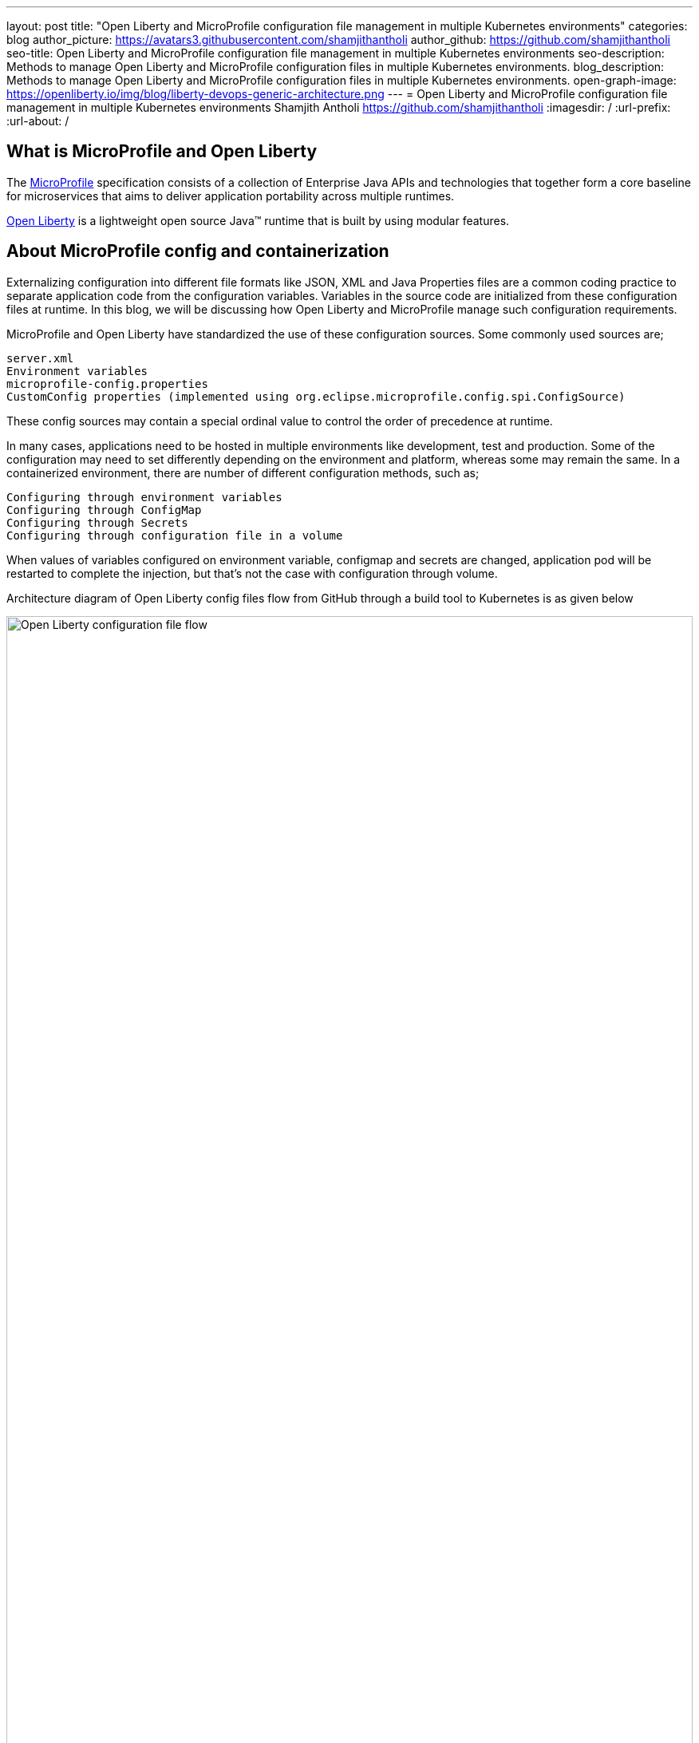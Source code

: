 ---
layout: post
title: "Open Liberty and MicroProfile configuration file management in multiple Kubernetes environments"
categories: blog
author_picture: https://avatars3.githubusercontent.com/shamjithantholi
author_github: https://github.com/shamjithantholi
seo-title: Open Liberty and MicroProfile configuration file management in multiple Kubernetes environments
seo-description: Methods to manage Open Liberty and MicroProfile configuration files in multiple Kubernetes environments.
blog_description: Methods to manage Open Liberty and MicroProfile configuration files in multiple Kubernetes environments.
open-graph-image: https://openliberty.io/img/blog/liberty-devops-generic-architecture.png
---
= Open Liberty and MicroProfile configuration file management in multiple Kubernetes environments
Shamjith Antholi <https://github.com/shamjithantholi>
:imagesdir: /
:url-prefix:
:url-about: /

[#Intro]

== What is MicroProfile and Open Liberty

The link:https://microprofile.io[MicroProfile] specification consists of a collection of Enterprise Java APIs and technologies that together form a core baseline for microservices that aims to deliver application portability across multiple runtimes.

link:https://openliberty.io/[Open Liberty] is a lightweight open source Java™ runtime that is built by using modular features. 

== About MicroProfile config and containerization

Externalizing configuration into different file formats like JSON, XML and Java Properties files are a common coding practice to separate application code from the configuration variables. Variables in the source code are initialized from these configuration files at runtime. In this blog, we will be discussing how Open Liberty and MicroProfile manage such configuration requirements.  

MicroProfile and Open Liberty have standardized the use of these configuration sources. Some commonly used sources are; 

             server.xml
             Environment variables
             microprofile-config.properties
             CustomConfig properties (implemented using org.eclipse.microprofile.config.spi.ConfigSource)

These config sources may contain a special ordinal value to control the order of precedence at runtime.

In many cases, applications need to be hosted in multiple environments like development, test and production. Some of the configuration may need to set differently depending on the environment and platform, whereas some may remain the same. In a containerized environment, there are number of different configuration methods, such as;

            Configuring through environment variables
            Configuring through ConfigMap
            Configuring through Secrets
            Configuring through configuration file in a volume

When values of variables configured on environment variable, configmap and secrets are changed, application pod will be restarted to complete the injection, but that's not the case with configuration through volume. 

Architecture diagram of Open Liberty config files flow from GitHub through a build tool to Kubernetes is as given below

image::/img/blog/ol-configuration1.png[Open Liberty configuration file flow,width=100%,align="left"]

== Different data injection methods in Kubernetes/OpenShift

There are multiple ways to inject data into application containers. This blog will discuss those methods one by one. The commands given in this blogs are OpenShift commands, but you can run the same on Kubernetes by replacing 'oc' by 'kubeclt'

For the purpose of demonstration, i have defined variables in below given files and the values for the same is injected from different container data sources.

server.xml&nbsp;&nbsp;&nbsp;&nbsp;&nbsp;&nbsp;&nbsp;&nbsp;&nbsp;&nbsp;&nbsp;&nbsp;&nbsp;&nbsp;&nbsp;&nbsp;&nbsp;&nbsp;&nbsp;&nbsp;
&nbsp;&nbsp;&nbsp;&nbsp;&nbsp;&nbsp;&nbsp;&nbsp;&nbsp;&nbsp;&nbsp;&nbsp;&nbsp;&nbsp;&nbsp;&nbsp;&nbsp;&nbsp;&nbsp;&nbsp;&nbsp;&nbsp;&nbsp;&nbsp;&nbsp;&nbsp;&nbsp;&nbsp;&nbsp;&nbsp;&nbsp;&nbsp;&nbsp;&nbsp;&nbsp;&nbsp;&nbsp;&nbsp;&nbsp;&nbsp;
&nbsp;&nbsp;&nbsp;&nbsp;&nbsp;&nbsp;&nbsp;&nbsp;&nbsp;&nbsp;&nbsp;&nbsp;&nbsp;&nbsp;&nbsp;&nbsp;&nbsp;&nbsp;&nbsp;&nbsp;&nbsp;&nbsp;&nbsp;&nbsp;&nbsp;&nbsp;&nbsp;&nbsp;&nbsp;&nbsp;&nbsp;&nbsp;&nbsp;&nbsp;&nbsp;&nbsp;&nbsp;&nbsp;&nbsp;&nbsp;&nbsp;&nbsp;&nbsp;&nbsp;&nbsp;&nbsp;&nbsp;&nbsp;&nbsp;&nbsp;&nbsp;&nbsp;&nbsp;&nbsp;&nbsp;&nbsp;&nbsp;&nbsp;&nbsp;&nbsp;&nbsp;&nbsp;&nbsp;&nbsp;&nbsp;&nbsp;&nbsp;&nbsp;&nbsp;&nbsp;&nbsp;&nbsp;&nbsp;&nbsp;&nbsp;&nbsp;&nbsp;&nbsp;&nbsp;&nbsp;microprofile-config.properties

[cols=">a,<a", frame=none, grid=none]
|===
| image::/img/blog/server-xml.png[server.xml file variable view,width=70%,align="left"]
| image::/img/blog/microprofile.png[MicroProfile config file variable view,width=70%,align="right"]
|===

server.env&nbsp;&nbsp;&nbsp;&nbsp;&nbsp;&nbsp;&nbsp;&nbsp;&nbsp;&nbsp;&nbsp;&nbsp;&nbsp;&nbsp;&nbsp;&nbsp;&nbsp;&nbsp;&nbsp;&nbsp;
&nbsp;&nbsp;&nbsp;&nbsp;&nbsp;&nbsp;&nbsp;&nbsp;&nbsp;&nbsp;&nbsp;&nbsp;&nbsp;&nbsp;&nbsp;&nbsp;&nbsp;&nbsp;&nbsp;&nbsp;&nbsp;&nbsp;&nbsp;&nbsp;&nbsp;&nbsp;&nbsp;&nbsp;&nbsp;&nbsp;&nbsp;&nbsp;&nbsp;&nbsp;&nbsp;&nbsp;&nbsp;&nbsp;&nbsp;&nbsp;
&nbsp;&nbsp;&nbsp;&nbsp;&nbsp;&nbsp;&nbsp;&nbsp;&nbsp;&nbsp;&nbsp;&nbsp;&nbsp;&nbsp;&nbsp;&nbsp;&nbsp;&nbsp;&nbsp;&nbsp;&nbsp;&nbsp;&nbsp;&nbsp;&nbsp;&nbsp;&nbsp;&nbsp;&nbsp;&nbsp;&nbsp;&nbsp;&nbsp;&nbsp;&nbsp;&nbsp;&nbsp;&nbsp;&nbsp;&nbsp;&nbsp;&nbsp;&nbsp;&nbsp;&nbsp;&nbsp;&nbsp;&nbsp;&nbsp;&nbsp;&nbsp;&nbsp;&nbsp;&nbsp;&nbsp;&nbsp;&nbsp;&nbsp;&nbsp;&nbsp;&nbsp;&nbsp;&nbsp;&nbsp;&nbsp;&nbsp;&nbsp;&nbsp;&nbsp;&nbsp;&nbsp;&nbsp;&nbsp;&nbsp;&nbsp;&nbsp;&nbsp;&nbsp;&nbsp;&nbsp;CustomConfigSource.json

[cols=">a,<a", frame=none, grid=none]
|===
| image::/img/blog/server-env.png[server.env file variable view,width=70%,align="right"]
| image::/img/blog/customconfigsource.png[Custom config source file variable view,width=70%,align="left"]
|===

=== Configuring through environment variables

Container pods can define environment variables in deployment configuration. Users can configure these environment variables to use it in the application on run time. 

In this section, i will demonstrate how to configure the environment variables in container environment, from UI as well as from deployment configuration yaml code. Users can change these environment variables either manually or automated to feed the new variable values into the container (when environment variable is changed, associated pod will be restarted).

image::/img/blog/OpenShift-deployment.png[OpenShift environment variable view,width=70%,align="center"]

        containers:
          - resources: {}
            terminationMessagePath: /dev/termination-log
            name: libertyapp
            env:
              - name: MPConfig
                value: micro profile  test config
              - name: SerEnv
                value: server env test config
              - name: Custom-Config
                value: Custom config param
              - name: Server-Config
                value: server config
              - name: Boot-config
                value: boot config
            ports:
              - containerPort: 9080

When the container is restarted, the values from this environment variables are injected into application in the container, a sample result is show below

image::/img/blog/env-variable-results.png[Environment variable result view,width=100%,align="center"]

=== Config Map

A ConfigMap is a configuration store in containerization platform. It store configurations in key-value format. These configmap's can be injected into container pods which will be used by the hosted application on run time. 

In this section i will explain the steps to create configmap and configure the same on container to inject the values into the hosted application.

Create a configmap in Kubernetes/OpenShift

            apiVersion: v1
            kind: ConfigMap
            metadata:
              name: config-env-file
            data:
              MPConfig: "micro profile  test config"
              SerEnv: "server env test config"
              Custom-Config: "Custom config param"
              Server-Config: "server config"
              Boot-config: "boot config"

            oc create -f configmap.yaml 

ConfigMap is created in Kubernetes/OpenShift

[cols=">a,<a", frame=none, grid=none]
|===
| image::/img/blog/configmap-in-oc1.png[ConfigMap openshift view1,width=70%,align="center"]
| image::/img/blog/configmap-in-oc2.png[ConfigMap openshift view2,width=70%,align="center"]
|===

Now map the configmap to the container pod for injecting into the associated application 

From UI:

image::/img/blog/configmap-env-mapping.png[ConfigMap - environment variable mapping view,width=50%,align="center"]


YAML defenition

          containers:
            - resources: {}
              terminationMessagePath: /dev/termination-log
              name: libertyapp
              env:
                - name: MPConfig
                  valueFrom:
                    configMapKeyRef:
                      name: config-env-file
                      key: MPConfig
                - name: SerEnv
                  valueFrom:
                    configMapKeyRef:
                      name: config-env-file
                      key: SerEnv
                .
                .
                .      
              ports:
                - containerPort: 9080
                  protocol: TCP

Successful configuration injection would give results like given below

image::/img/blog/env-variable-results.png[Environment variable result view,width=100%,align="center"]


=== Config as Secrets

OpenShift/Kubernetes secrets stores/displays the configurations in encrypted format. Sensitive data's can be stored as secrets in Kubernetes/OpenShift and map the same to environment variable in POD to inject the same to the associated application. 

In this section, i will explain the steps to create secrets in OpenShift/Kubernetes and map the same to a pod. 

Create an OpenShift/Kubernetes secret following the steps in link:https://docs.openshift.com/container-platform/3.11/dev_guide/secrets.html[create secret]

Eg: oc create secret docker-registry regcred --docker-server="https://index.docker.io/v1/" --docker-username=“” --docker-password=“” --docker-email=*

Secret is created on OpenShift

image::/img/blog/oc-config.png[OpenShift secret view,width=60%,align="center"]

Now map the secret to environment variable as the data source and access the variable from the application.

image::/img/blog/secrets-as-config.png[OpenShift secret as config view,width=60%,align="left"]

Successful configuration injection would give results like given below

image::/img/blog/env-variable-results.png[Environment variable result view,width=100%,align="center"]


=== Config file in Volumes - Avoiding application restart

Volumes are the persistent storage facility on containerization platforms like Kubernetes/OpenShift. Application pods can be configured to map this volume to the  containers hence any files copied to volumes from external to container will be available inside the container. In kubernetes, volumes can be created by following the steps in link:https://kubernetes.io/docs/concepts/storage/persistent-volumes/[Kubernetes Persistent Volume], creating volume is very straightforward in OpenShift. An example code which shows how a volume can be mapped to the pod and mount to the container is given in the below screenshot

image::/img/blog/config-in-volume-mount.png[ConfigMap in volume - yaml view ,width=70%,align="center"]

In this method of configuration management, you need to create environment variables in OpenShift/Kubernetes manually or with automated steps as explained in the above sections. 

Developers need to write the timer based code to read the configuration file copied from external to internal volume and process the same and update the new values to the mapped environment variable. Since the change in environment variable values are set from inside the application itself, there is no need of an application restart to reflect the change across the application 

== Managing configurations files through different Kubernetes environments

Applications deployed on multiple environments like DEV, QA and PROD will have environment specific configuration files. These environment specific configurations will have to be managed by associates whose access would be limited to specific environments. I will explain a simple way to manage environment specific files storage, packaging and deploying across different environments.

=== DEV enviornment 

On DEV environment, all the common config files and DEV specific config files will be stored on Git on a separate branches (not along with the source code repository, a separate repository can be created for configs - in this way, we can stop exposing the source code to non-DEV team).  

On Build tool (like jenkins),  We should create a build job as well as configuration update job. This seperate configuration update job on build tool would be useful when we need to update only the configurations in the container and no application deployment need to be done. Build job will do the application build, scan and packaging and upload the docker image to the image repository. 

The below given diagram states the full build/deployment flow on DEV environment. Please note that config update on container DEV environment can be done manually as well

Use commands similar to below given to copy files to pods from local
*kubectl cp /tmp/samplefile.txt <container-namespace>/<pod-id>:/tmp/*

image::/img/blog/dev-cluster1.png[Configuration management and deployment on DEV environment ,width=70%,align="center"]

=== QA environment

On QA environment, it's not mandatory to do the code build again. For application deployment, QA team can setup the deployment config in the QA container prior and initiate the redeployment of the image from the build tool. In case of a new image deployment, QA team can update the new image details in container deployment config manually or programmatically from the build job  

To update any configurations from DEV branch to QA branch, DEV team can initiate a pull request and on approval from QA team, it can be merged to QA branch. QA team can directly update any QA environment specific configurations to the configs on QA branch 

image::/img/blog/qa-cluster1.png[Configuration management and deployment on QA environment ,width=70%,align="center"]

=== PROD environment

on PROD environment, deployment pattern is same as on QA environment, PROD team can setup the deployment config in the PROD container prior and initiate the redeployment of the image from the build tool or manually. In case of a new image deployment, PROD team can update the new image details in container deployment config manually or programmatically from the build job 

To update any configurations from QA branch to PROD branch, QA team can initiate a pull request and on approval from PROD team, it can be merged to PROD branch. PROD team can directly update any production environment specific configurations to the configs on PROD branch 

image::/img/blog/prod-cluster1.png[Configuration management and deployment on production environment ,width=70%,align="center"]

== Conclusion

Configurations update through volumes can be done using manual shell script executions from container terminal. Many teams do the code build and packaging for QA and PROD deployment as well, like wise there would be alternatives for every methods explained in this blog. This blogs is an opinionated one, please approach it accordingly .